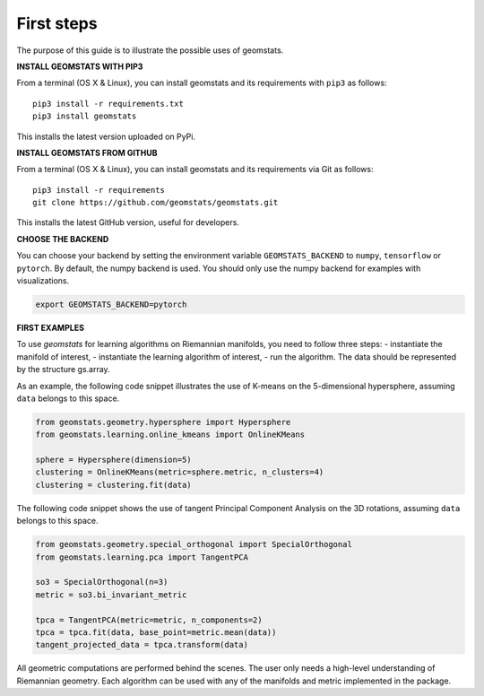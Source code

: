.. _first_steps:

===========
First steps
===========

The purpose of this guide is to illustrate the possible uses of geomstats.

**INSTALL GEOMSTATS WITH PIP3**

From a terminal (OS X & Linux), you can install geomstats and its requirements with ``pip3`` as follows::

    pip3 install -r requirements.txt
    pip3 install geomstats

This installs the latest version uploaded on PyPi.

**INSTALL GEOMSTATS FROM GITHUB**

From a terminal (OS X & Linux), you can install geomstats and its requirements via Git as follows::

    pip3 install -r requirements
    git clone https://github.com/geomstats/geomstats.git

This installs the latest GitHub version, useful for developers.

**CHOOSE THE BACKEND**

You can choose your backend by setting the environment variable ``GEOMSTATS_BACKEND`` to ``numpy``, ``tensorflow`` or ``pytorch``. By default, the numpy backend is used. You should only use the numpy backend for examples with visualizations.

.. code-block:: bash

    export GEOMSTATS_BACKEND=pytorch

**FIRST EXAMPLES**

To use `geomstats` for learning
algorithms on Riemannian manifolds, you need to follow three steps:
- instantiate the manifold of interest,
- instantiate the learning algorithm of interest,
- run the algorithm.
The data should be represented by the structure gs.array.

As an example, the following code snippet illustrates the use of K-means
on the 5-dimensional hypersphere, assuming ``data`` belongs to this space.

.. code-block:: python

    from geomstats.geometry.hypersphere import Hypersphere
    from geomstats.learning.online_kmeans import OnlineKMeans

    sphere = Hypersphere(dimension=5)
    clustering = OnlineKMeans(metric=sphere.metric, n_clusters=4)
    clustering = clustering.fit(data)

The following code snippet shows the use of tangent Principal Component Analysis on the
3D rotations, assuming ``data`` belongs to this space.

.. code-block:: python

    from geomstats.geometry.special_orthogonal import SpecialOrthogonal
    from geomstats.learning.pca import TangentPCA

    so3 = SpecialOrthogonal(n=3)
    metric = so3.bi_invariant_metric

    tpca = TangentPCA(metric=metric, n_components=2)
    tpca = tpca.fit(data, base_point=metric.mean(data))
    tangent_projected_data = tpca.transform(data)

All geometric computations are performed behind the scenes.
The user only needs a high-level understanding of Riemannian geometry.
Each algorithm can be used with any of the manifolds and metric
implemented in the package.
